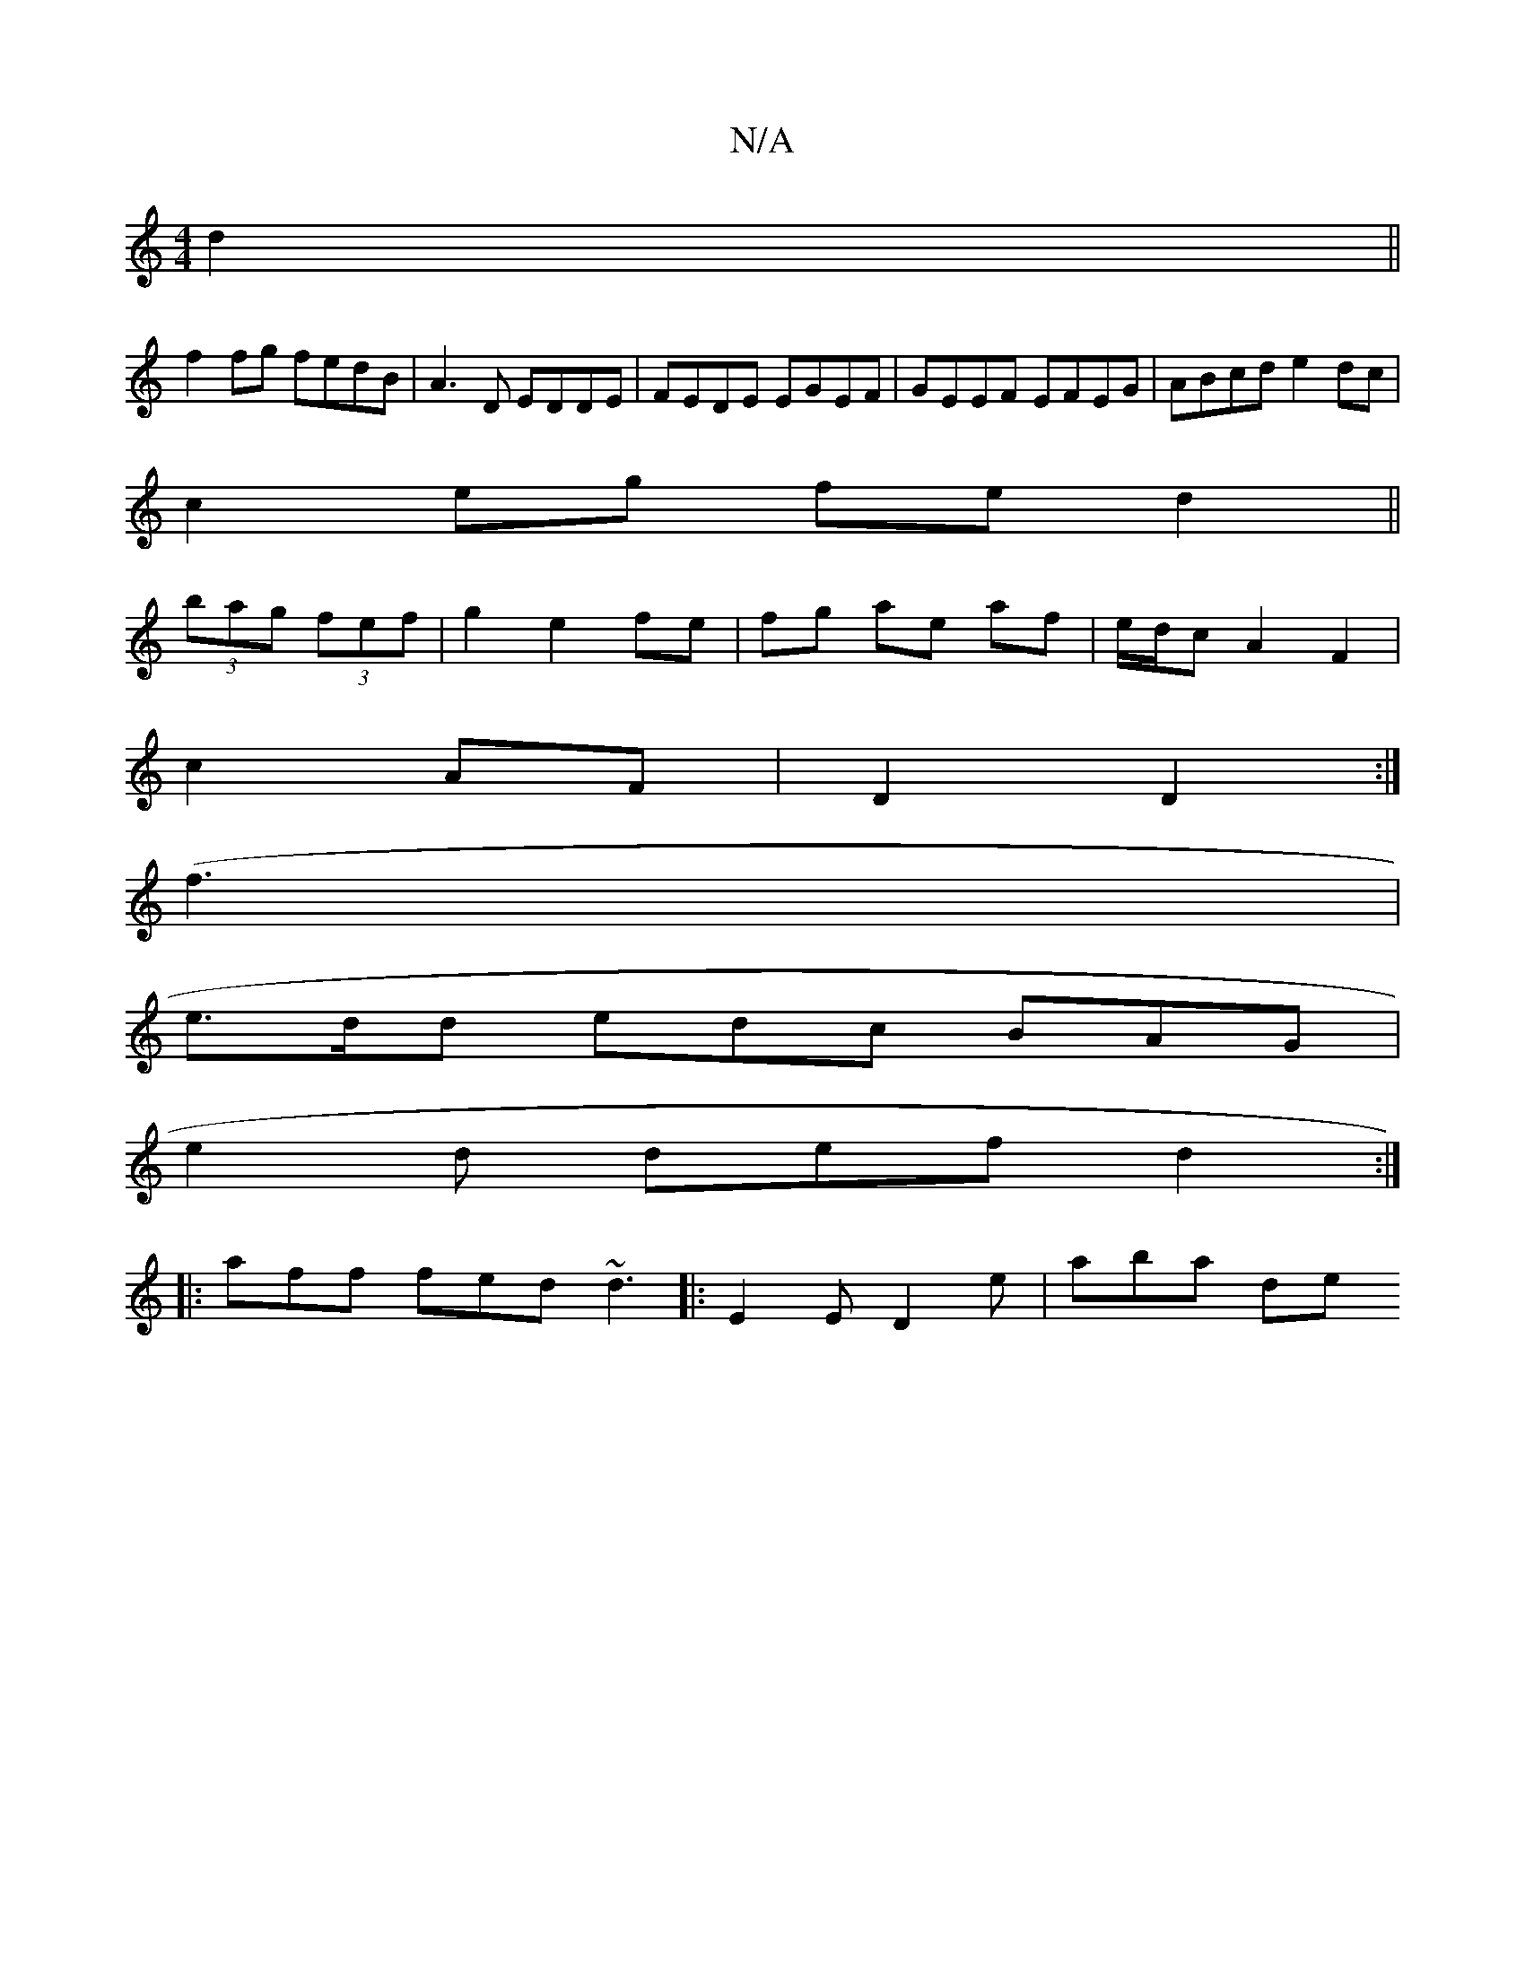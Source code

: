 X:1
T:N/A
M:4/4
R:N/A
K:Cmajor
 d2 ||
f2fg fedB|A3D EDDE|FEDE EGEF|GEEF EFEG|ABcd e2dc|
c2eg fed2||
(3bag (3fef | g2 e2 fe |fg ae af | e/d/c A2 F2 |
c2 AF | D2 D2 :|
(f3 |
e>dd edc BAG|
e2d def d2 :|
|: aff fed ~d3 |:E2E D2e|aba de